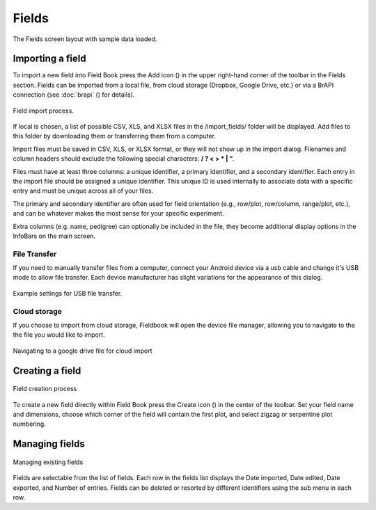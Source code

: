 Fields
======


.. figure:: /_static/images/fields/fields_framed.png
   :width: 40%
   :align: center
   :alt: Fields layout

   The Fields screen layout with sample data loaded.


Importing a field
-----------------

To import a new field into Field Book press the Add icon (|add|) in the upper right-hand corner of the toolbar in the Fields section. Fields can be imported from a local file, from cloud storage (Dropbox, Google Drive, etc.) or via a BrAPI connection (see :doc:`brapi` (|brapi|) for details).

.. figure:: /_static/images/fields/fields_import_joined.png
   :width: 40%
   :align: center
   :alt: Field import option dialog

   Field import process.

If local is chosen, a list of possible CSV, XLS, and XLSX files in the /import_fields/ folder will be displayed. Add files to this folder by downloading them or transferring them from a computer.

Import files must be saved in CSV, XLS, or XLSX format, or they will not show up in the import dialog. Filenames and column headers should exclude the following special characters: **/ ?  < > \ * | ”**.

Files must have at least three columns: a unique identifier, a primary identifier, and a secondary identifier. Each entry in the import file should be assigned a unique identifier. This unique ID is used internally to associate data with a specific entry and must be unique across all of your files.

The primary and secondary identifier are often used for field orientation (e.g., row/plot, row/column, range/plot, etc.), and can be whatever makes the most sense for your specific experiment.

Extra columns (e.g. name, pedigree) can optionally be included in the file, they become additional display options in the InfoBars on the main screen.

File Transfer
~~~~~~~~~~~~~

If you need to manually transfer files from a computer, connect your Android device via a usb cable and change it's USB mode to allow file transfer. Each device manufacturer has slight variations for the appearance of this dialog.

.. figure:: /_static/images/fields/fields_transfer.png
   :width: 40%
   :align: center
   :alt: USB file transfer settings

   Example settings for USB file transfer.

Cloud storage
~~~~~~~~~~~~~

If you choose to import from cloud storage, Fieldbook will open the device file manager, allowing you to navigate to the the file you would like to import.

.. figure:: /_static/images/fields/fields_import_cloud.png
   :width: 40%
   :align: center
   :alt: Field import from drive

   Navigating to a google drive file for cloud import

Creating a field
----------------

.. figure:: /_static/images/fields/fields_create_joined.png
   :width: 100%
   :align: center
   :alt: Creating a new field

   Field creation process

To create a new field directly within Field Book press the Create icon (|create|) in the center of the toolbar. Set your field name and dimensions, choose which corner of the field will contain the first plot, and select zigzag or serpentine plot numbering.

Managing fields
---------------

.. figure:: /_static/images/fields/fields_list_joined.png
   :width: 80%
   :align: center
   :alt: Individual field options menu

   Managing existing fields

Fields are selectable from the list of fields. Each row in the fields list displays the Date imported, Date edited, Date exported, and Number of entries. Fields can be deleted or resorted by different identifiers using the sub menu in each row.


.. |add| image:: /_static/icons/fields/plus-circle.png
  :width: 20

.. |brapi| image:: /_static/icons/settings/main/server-network.png
  :width: 20

.. |create| image:: /_static/icons/fields/table-large-plus.png
  :width: 20